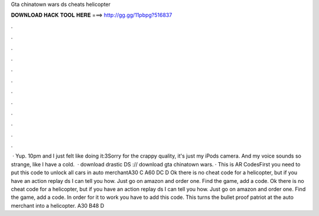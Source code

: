 Gta chinatown wars ds cheats helicopter

𝐃𝐎𝐖𝐍𝐋𝐎𝐀𝐃 𝐇𝐀𝐂𝐊 𝐓𝐎𝐎𝐋 𝐇𝐄𝐑𝐄 ===> http://gg.gg/11pbpg?516837

.

.

.

.

.

.

.

.

.

.

.

.

 · Yup. 10pm and I just felt like doing it:3Sorry for the crappy quality, it's just my iPods camera. And my voice sounds so strange, like I have a cold.  · download drastic DS :// download gta chinatown wars. · This is AR CodesFirst you need to put this code to unlock all cars in auto merchantA30 C A60 DC D Ok there is no cheat code for a helicopter, but if you have an action replay ds I can tell you how. Just go on amazon and order one. Find the game, add a code. Ok there is no cheat code for a helicopter, but if you have an action replay ds I can tell you how. Just go on amazon and order one. Find the game, add a code. In order for it to work you have to add this code. This turns the bullet proof patriot at the auto merchant into a helicopter. A30 B48 D 